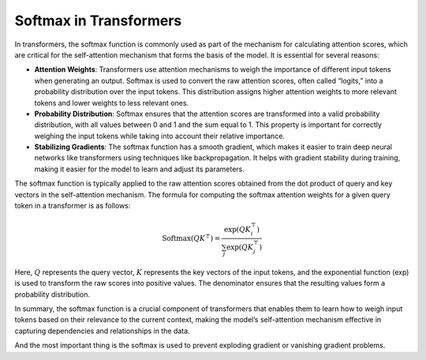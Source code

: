 

Softmax in Transformers
=======================

In transformers, the softmax function is commonly used as part of the mechanism for calculating attention scores, which are critical for the self-attention mechanism that forms the basis of the model. It is essential for several reasons:

- **Attention Weights**: Transformers use attention mechanisms to weigh the importance of different input tokens when generating an output. Softmax is used to convert the raw attention scores, often called “logits,” into a probability distribution over the input tokens. This distribution assigns higher attention weights to more relevant tokens and lower weights to less relevant ones.

- **Probability Distribution**: Softmax ensures that the attention scores are transformed into a valid probability distribution, with all values between 0 and 1 and the sum equal to 1. This property is important for correctly weighing the input tokens while taking into account their relative importance.

- **Stabilizing Gradients**: The softmax function has a smooth gradient, which makes it easier to train deep neural networks like transformers using techniques like backpropagation. It helps with gradient stability during training, making it easier for the model to learn and adjust its parameters.

The softmax function is typically applied to the raw attention scores obtained from the dot product of query and key vectors in the self-attention mechanism. The formula for computing the softmax attention weights for a given query token in a transformer is as follows:

.. math::

   \text{Softmax}(QK^\top) = \frac{\exp(QK_i^\top)}{\sum_j \exp(QK_j^\top)}

Here, :math:`Q` represents the query vector, :math:`K` represents the key vectors of the input tokens, and the exponential function (\exp) is used to transform the raw scores into positive values. The denominator ensures that the resulting values form a probability distribution.

In summary, the softmax function is a crucial component of transformers that enables them to learn how to weigh input tokens based on their relevance to the current context, making the model’s self-attention mechanism effective in capturing dependencies and relationships in the data.

And the most important thing is the softmax is used to prevent exploding gradient or vanishing gradient problems.
